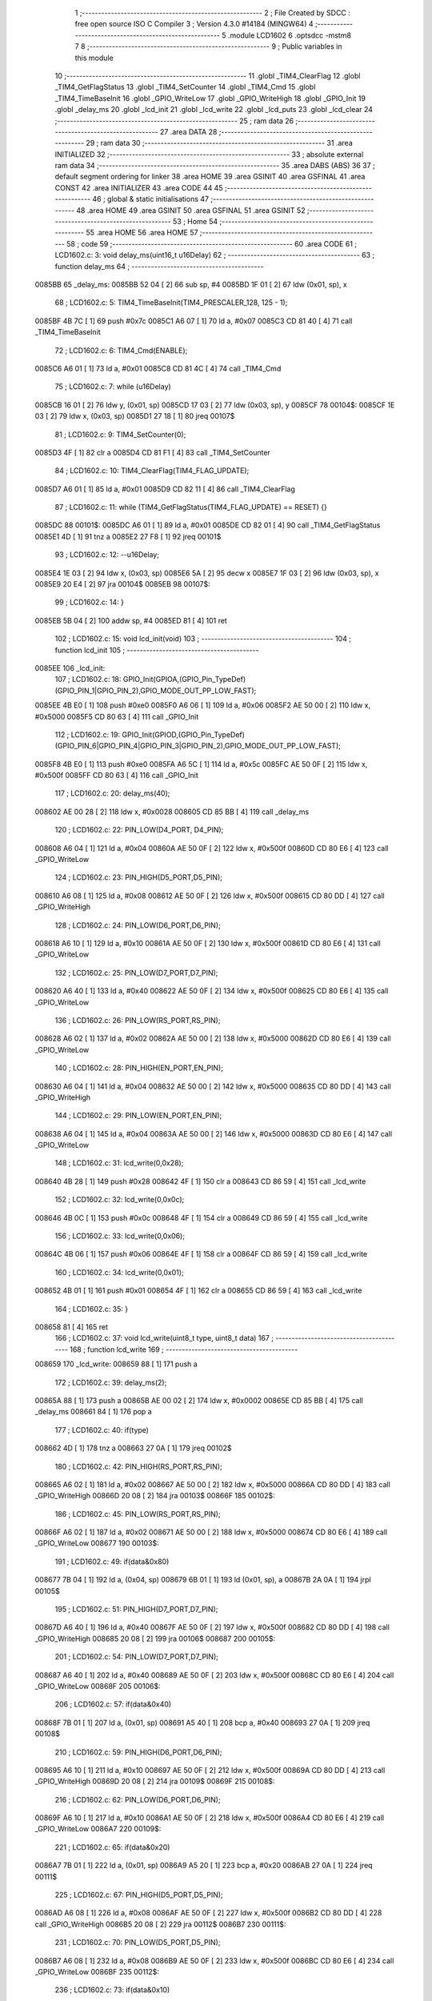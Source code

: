                                       1 ;--------------------------------------------------------
                                      2 ; File Created by SDCC : free open source ISO C Compiler 
                                      3 ; Version 4.3.0 #14184 (MINGW64)
                                      4 ;--------------------------------------------------------
                                      5 	.module LCD1602
                                      6 	.optsdcc -mstm8
                                      7 	
                                      8 ;--------------------------------------------------------
                                      9 ; Public variables in this module
                                     10 ;--------------------------------------------------------
                                     11 	.globl _TIM4_ClearFlag
                                     12 	.globl _TIM4_GetFlagStatus
                                     13 	.globl _TIM4_SetCounter
                                     14 	.globl _TIM4_Cmd
                                     15 	.globl _TIM4_TimeBaseInit
                                     16 	.globl _GPIO_WriteLow
                                     17 	.globl _GPIO_WriteHigh
                                     18 	.globl _GPIO_Init
                                     19 	.globl _delay_ms
                                     20 	.globl _lcd_init
                                     21 	.globl _lcd_write
                                     22 	.globl _lcd_puts
                                     23 	.globl _lcd_clear
                                     24 ;--------------------------------------------------------
                                     25 ; ram data
                                     26 ;--------------------------------------------------------
                                     27 	.area DATA
                                     28 ;--------------------------------------------------------
                                     29 ; ram data
                                     30 ;--------------------------------------------------------
                                     31 	.area INITIALIZED
                                     32 ;--------------------------------------------------------
                                     33 ; absolute external ram data
                                     34 ;--------------------------------------------------------
                                     35 	.area DABS (ABS)
                                     36 
                                     37 ; default segment ordering for linker
                                     38 	.area HOME
                                     39 	.area GSINIT
                                     40 	.area GSFINAL
                                     41 	.area CONST
                                     42 	.area INITIALIZER
                                     43 	.area CODE
                                     44 
                                     45 ;--------------------------------------------------------
                                     46 ; global & static initialisations
                                     47 ;--------------------------------------------------------
                                     48 	.area HOME
                                     49 	.area GSINIT
                                     50 	.area GSFINAL
                                     51 	.area GSINIT
                                     52 ;--------------------------------------------------------
                                     53 ; Home
                                     54 ;--------------------------------------------------------
                                     55 	.area HOME
                                     56 	.area HOME
                                     57 ;--------------------------------------------------------
                                     58 ; code
                                     59 ;--------------------------------------------------------
                                     60 	.area CODE
                                     61 ;	LCD1602.c: 3: void delay_ms(uint16_t u16Delay)
                                     62 ;	-----------------------------------------
                                     63 ;	 function delay_ms
                                     64 ;	-----------------------------------------
      0085BB                         65 _delay_ms:
      0085BB 52 04            [ 2]   66 	sub	sp, #4
      0085BD 1F 01            [ 2]   67 	ldw	(0x01, sp), x
                                     68 ;	LCD1602.c: 5: TIM4_TimeBaseInit(TIM4_PRESCALER_128, 125 - 1);
      0085BF 4B 7C            [ 1]   69 	push	#0x7c
      0085C1 A6 07            [ 1]   70 	ld	a, #0x07
      0085C3 CD 81 40         [ 4]   71 	call	_TIM4_TimeBaseInit
                                     72 ;	LCD1602.c: 6: TIM4_Cmd(ENABLE);
      0085C6 A6 01            [ 1]   73 	ld	a, #0x01
      0085C8 CD 81 4C         [ 4]   74 	call	_TIM4_Cmd
                                     75 ;	LCD1602.c: 7: while (u16Delay) 
      0085CB 16 01            [ 2]   76 	ldw	y, (0x01, sp)
      0085CD 17 03            [ 2]   77 	ldw	(0x03, sp), y
      0085CF                         78 00104$:
      0085CF 1E 03            [ 2]   79 	ldw	x, (0x03, sp)
      0085D1 27 18            [ 1]   80 	jreq	00107$
                                     81 ;	LCD1602.c: 9: TIM4_SetCounter(0);
      0085D3 4F               [ 1]   82 	clr	a
      0085D4 CD 81 F1         [ 4]   83 	call	_TIM4_SetCounter
                                     84 ;	LCD1602.c: 10: TIM4_ClearFlag(TIM4_FLAG_UPDATE);
      0085D7 A6 01            [ 1]   85 	ld	a, #0x01
      0085D9 CD 82 11         [ 4]   86 	call	_TIM4_ClearFlag
                                     87 ;	LCD1602.c: 11: while (TIM4_GetFlagStatus(TIM4_FLAG_UPDATE) == RESET) {}
      0085DC                         88 00101$:
      0085DC A6 01            [ 1]   89 	ld	a, #0x01
      0085DE CD 82 01         [ 4]   90 	call	_TIM4_GetFlagStatus
      0085E1 4D               [ 1]   91 	tnz	a
      0085E2 27 F8            [ 1]   92 	jreq	00101$
                                     93 ;	LCD1602.c: 12: --u16Delay;
      0085E4 1E 03            [ 2]   94 	ldw	x, (0x03, sp)
      0085E6 5A               [ 2]   95 	decw	x
      0085E7 1F 03            [ 2]   96 	ldw	(0x03, sp), x
      0085E9 20 E4            [ 2]   97 	jra	00104$
      0085EB                         98 00107$:
                                     99 ;	LCD1602.c: 14: }
      0085EB 5B 04            [ 2]  100 	addw	sp, #4
      0085ED 81               [ 4]  101 	ret
                                    102 ;	LCD1602.c: 15: void lcd_init(void)
                                    103 ;	-----------------------------------------
                                    104 ;	 function lcd_init
                                    105 ;	-----------------------------------------
      0085EE                        106 _lcd_init:
                                    107 ;	LCD1602.c: 18: GPIO_Init(GPIOA,(GPIO_Pin_TypeDef)(GPIO_PIN_1|GPIO_PIN_2),GPIO_MODE_OUT_PP_LOW_FAST);
      0085EE 4B E0            [ 1]  108 	push	#0xe0
      0085F0 A6 06            [ 1]  109 	ld	a, #0x06
      0085F2 AE 50 00         [ 2]  110 	ldw	x, #0x5000
      0085F5 CD 80 63         [ 4]  111 	call	_GPIO_Init
                                    112 ;	LCD1602.c: 19: GPIO_Init(GPIOD,(GPIO_Pin_TypeDef)(GPIO_PIN_6|GPIO_PIN_4|GPIO_PIN_3|GPIO_PIN_2),GPIO_MODE_OUT_PP_LOW_FAST);
      0085F8 4B E0            [ 1]  113 	push	#0xe0
      0085FA A6 5C            [ 1]  114 	ld	a, #0x5c
      0085FC AE 50 0F         [ 2]  115 	ldw	x, #0x500f
      0085FF CD 80 63         [ 4]  116 	call	_GPIO_Init
                                    117 ;	LCD1602.c: 20: delay_ms(40);
      008602 AE 00 28         [ 2]  118 	ldw	x, #0x0028
      008605 CD 85 BB         [ 4]  119 	call	_delay_ms
                                    120 ;	LCD1602.c: 22: PIN_LOW(D4_PORT, D4_PIN);
      008608 A6 04            [ 1]  121 	ld	a, #0x04
      00860A AE 50 0F         [ 2]  122 	ldw	x, #0x500f
      00860D CD 80 E6         [ 4]  123 	call	_GPIO_WriteLow
                                    124 ;	LCD1602.c: 23: PIN_HIGH(D5_PORT,D5_PIN);
      008610 A6 08            [ 1]  125 	ld	a, #0x08
      008612 AE 50 0F         [ 2]  126 	ldw	x, #0x500f
      008615 CD 80 DD         [ 4]  127 	call	_GPIO_WriteHigh
                                    128 ;	LCD1602.c: 24: PIN_LOW(D6_PORT,D6_PIN);
      008618 A6 10            [ 1]  129 	ld	a, #0x10
      00861A AE 50 0F         [ 2]  130 	ldw	x, #0x500f
      00861D CD 80 E6         [ 4]  131 	call	_GPIO_WriteLow
                                    132 ;	LCD1602.c: 25: PIN_LOW(D7_PORT,D7_PIN);
      008620 A6 40            [ 1]  133 	ld	a, #0x40
      008622 AE 50 0F         [ 2]  134 	ldw	x, #0x500f
      008625 CD 80 E6         [ 4]  135 	call	_GPIO_WriteLow
                                    136 ;	LCD1602.c: 26: PIN_LOW(RS_PORT,RS_PIN);
      008628 A6 02            [ 1]  137 	ld	a, #0x02
      00862A AE 50 00         [ 2]  138 	ldw	x, #0x5000
      00862D CD 80 E6         [ 4]  139 	call	_GPIO_WriteLow
                                    140 ;	LCD1602.c: 28: PIN_HIGH(EN_PORT,EN_PIN);
      008630 A6 04            [ 1]  141 	ld	a, #0x04
      008632 AE 50 00         [ 2]  142 	ldw	x, #0x5000
      008635 CD 80 DD         [ 4]  143 	call	_GPIO_WriteHigh
                                    144 ;	LCD1602.c: 29: PIN_LOW(EN_PORT,EN_PIN);
      008638 A6 04            [ 1]  145 	ld	a, #0x04
      00863A AE 50 00         [ 2]  146 	ldw	x, #0x5000
      00863D CD 80 E6         [ 4]  147 	call	_GPIO_WriteLow
                                    148 ;	LCD1602.c: 31: lcd_write(0,0x28);
      008640 4B 28            [ 1]  149 	push	#0x28
      008642 4F               [ 1]  150 	clr	a
      008643 CD 86 59         [ 4]  151 	call	_lcd_write
                                    152 ;	LCD1602.c: 32: lcd_write(0,0x0c);
      008646 4B 0C            [ 1]  153 	push	#0x0c
      008648 4F               [ 1]  154 	clr	a
      008649 CD 86 59         [ 4]  155 	call	_lcd_write
                                    156 ;	LCD1602.c: 33: lcd_write(0,0x06);
      00864C 4B 06            [ 1]  157 	push	#0x06
      00864E 4F               [ 1]  158 	clr	a
      00864F CD 86 59         [ 4]  159 	call	_lcd_write
                                    160 ;	LCD1602.c: 34: lcd_write(0,0x01);
      008652 4B 01            [ 1]  161 	push	#0x01
      008654 4F               [ 1]  162 	clr	a
      008655 CD 86 59         [ 4]  163 	call	_lcd_write
                                    164 ;	LCD1602.c: 35: }
      008658 81               [ 4]  165 	ret
                                    166 ;	LCD1602.c: 37: void lcd_write(uint8_t type, uint8_t data)
                                    167 ;	-----------------------------------------
                                    168 ;	 function lcd_write
                                    169 ;	-----------------------------------------
      008659                        170 _lcd_write:
      008659 88               [ 1]  171 	push	a
                                    172 ;	LCD1602.c: 39: delay_ms(2);
      00865A 88               [ 1]  173 	push	a
      00865B AE 00 02         [ 2]  174 	ldw	x, #0x0002
      00865E CD 85 BB         [ 4]  175 	call	_delay_ms
      008661 84               [ 1]  176 	pop	a
                                    177 ;	LCD1602.c: 40: if(type)
      008662 4D               [ 1]  178 	tnz	a
      008663 27 0A            [ 1]  179 	jreq	00102$
                                    180 ;	LCD1602.c: 42: PIN_HIGH(RS_PORT,RS_PIN);
      008665 A6 02            [ 1]  181 	ld	a, #0x02
      008667 AE 50 00         [ 2]  182 	ldw	x, #0x5000
      00866A CD 80 DD         [ 4]  183 	call	_GPIO_WriteHigh
      00866D 20 08            [ 2]  184 	jra	00103$
      00866F                        185 00102$:
                                    186 ;	LCD1602.c: 45: PIN_LOW(RS_PORT,RS_PIN);
      00866F A6 02            [ 1]  187 	ld	a, #0x02
      008671 AE 50 00         [ 2]  188 	ldw	x, #0x5000
      008674 CD 80 E6         [ 4]  189 	call	_GPIO_WriteLow
      008677                        190 00103$:
                                    191 ;	LCD1602.c: 49: if(data&0x80)
      008677 7B 04            [ 1]  192 	ld	a, (0x04, sp)
      008679 6B 01            [ 1]  193 	ld	(0x01, sp), a
      00867B 2A 0A            [ 1]  194 	jrpl	00105$
                                    195 ;	LCD1602.c: 51: PIN_HIGH(D7_PORT,D7_PIN);
      00867D A6 40            [ 1]  196 	ld	a, #0x40
      00867F AE 50 0F         [ 2]  197 	ldw	x, #0x500f
      008682 CD 80 DD         [ 4]  198 	call	_GPIO_WriteHigh
      008685 20 08            [ 2]  199 	jra	00106$
      008687                        200 00105$:
                                    201 ;	LCD1602.c: 54: PIN_LOW(D7_PORT,D7_PIN);
      008687 A6 40            [ 1]  202 	ld	a, #0x40
      008689 AE 50 0F         [ 2]  203 	ldw	x, #0x500f
      00868C CD 80 E6         [ 4]  204 	call	_GPIO_WriteLow
      00868F                        205 00106$:
                                    206 ;	LCD1602.c: 57: if(data&0x40)
      00868F 7B 01            [ 1]  207 	ld	a, (0x01, sp)
      008691 A5 40            [ 1]  208 	bcp	a, #0x40
      008693 27 0A            [ 1]  209 	jreq	00108$
                                    210 ;	LCD1602.c: 59: PIN_HIGH(D6_PORT,D6_PIN);
      008695 A6 10            [ 1]  211 	ld	a, #0x10
      008697 AE 50 0F         [ 2]  212 	ldw	x, #0x500f
      00869A CD 80 DD         [ 4]  213 	call	_GPIO_WriteHigh
      00869D 20 08            [ 2]  214 	jra	00109$
      00869F                        215 00108$:
                                    216 ;	LCD1602.c: 62: PIN_LOW(D6_PORT,D6_PIN);
      00869F A6 10            [ 1]  217 	ld	a, #0x10
      0086A1 AE 50 0F         [ 2]  218 	ldw	x, #0x500f
      0086A4 CD 80 E6         [ 4]  219 	call	_GPIO_WriteLow
      0086A7                        220 00109$:
                                    221 ;	LCD1602.c: 65: if(data&0x20)
      0086A7 7B 01            [ 1]  222 	ld	a, (0x01, sp)
      0086A9 A5 20            [ 1]  223 	bcp	a, #0x20
      0086AB 27 0A            [ 1]  224 	jreq	00111$
                                    225 ;	LCD1602.c: 67: PIN_HIGH(D5_PORT,D5_PIN);
      0086AD A6 08            [ 1]  226 	ld	a, #0x08
      0086AF AE 50 0F         [ 2]  227 	ldw	x, #0x500f
      0086B2 CD 80 DD         [ 4]  228 	call	_GPIO_WriteHigh
      0086B5 20 08            [ 2]  229 	jra	00112$
      0086B7                        230 00111$:
                                    231 ;	LCD1602.c: 70: PIN_LOW(D5_PORT,D5_PIN);
      0086B7 A6 08            [ 1]  232 	ld	a, #0x08
      0086B9 AE 50 0F         [ 2]  233 	ldw	x, #0x500f
      0086BC CD 80 E6         [ 4]  234 	call	_GPIO_WriteLow
      0086BF                        235 00112$:
                                    236 ;	LCD1602.c: 73: if(data&0x10)
      0086BF 7B 01            [ 1]  237 	ld	a, (0x01, sp)
      0086C1 A5 10            [ 1]  238 	bcp	a, #0x10
      0086C3 27 0A            [ 1]  239 	jreq	00114$
                                    240 ;	LCD1602.c: 75: PIN_HIGH(D4_PORT,D4_PIN);
      0086C5 A6 04            [ 1]  241 	ld	a, #0x04
      0086C7 AE 50 0F         [ 2]  242 	ldw	x, #0x500f
      0086CA CD 80 DD         [ 4]  243 	call	_GPIO_WriteHigh
      0086CD 20 08            [ 2]  244 	jra	00115$
      0086CF                        245 00114$:
                                    246 ;	LCD1602.c: 78: PIN_LOW(D4_PORT,D4_PIN);
      0086CF A6 04            [ 1]  247 	ld	a, #0x04
      0086D1 AE 50 0F         [ 2]  248 	ldw	x, #0x500f
      0086D4 CD 80 E6         [ 4]  249 	call	_GPIO_WriteLow
      0086D7                        250 00115$:
                                    251 ;	LCD1602.c: 80: PIN_HIGH(EN_PORT,EN_PIN);
      0086D7 A6 04            [ 1]  252 	ld	a, #0x04
      0086D9 AE 50 00         [ 2]  253 	ldw	x, #0x5000
      0086DC CD 80 DD         [ 4]  254 	call	_GPIO_WriteHigh
                                    255 ;	LCD1602.c: 81: PIN_LOW(EN_PORT,EN_PIN);
      0086DF A6 04            [ 1]  256 	ld	a, #0x04
      0086E1 AE 50 00         [ 2]  257 	ldw	x, #0x5000
      0086E4 CD 80 E6         [ 4]  258 	call	_GPIO_WriteLow
                                    259 ;	LCD1602.c: 85: if(data&0x08)
      0086E7 7B 01            [ 1]  260 	ld	a, (0x01, sp)
      0086E9 A5 08            [ 1]  261 	bcp	a, #0x08
      0086EB 27 0A            [ 1]  262 	jreq	00117$
                                    263 ;	LCD1602.c: 87: PIN_HIGH(D7_PORT,D7_PIN);
      0086ED A6 40            [ 1]  264 	ld	a, #0x40
      0086EF AE 50 0F         [ 2]  265 	ldw	x, #0x500f
      0086F2 CD 80 DD         [ 4]  266 	call	_GPIO_WriteHigh
      0086F5 20 08            [ 2]  267 	jra	00118$
      0086F7                        268 00117$:
                                    269 ;	LCD1602.c: 90: PIN_LOW(D7_PORT,D7_PIN);
      0086F7 A6 40            [ 1]  270 	ld	a, #0x40
      0086F9 AE 50 0F         [ 2]  271 	ldw	x, #0x500f
      0086FC CD 80 E6         [ 4]  272 	call	_GPIO_WriteLow
      0086FF                        273 00118$:
                                    274 ;	LCD1602.c: 93: if(data&0x04)
      0086FF 7B 01            [ 1]  275 	ld	a, (0x01, sp)
      008701 A5 04            [ 1]  276 	bcp	a, #0x04
      008703 27 0A            [ 1]  277 	jreq	00120$
                                    278 ;	LCD1602.c: 95: PIN_HIGH(D6_PORT,D6_PIN);
      008705 A6 10            [ 1]  279 	ld	a, #0x10
      008707 AE 50 0F         [ 2]  280 	ldw	x, #0x500f
      00870A CD 80 DD         [ 4]  281 	call	_GPIO_WriteHigh
      00870D 20 08            [ 2]  282 	jra	00121$
      00870F                        283 00120$:
                                    284 ;	LCD1602.c: 98: PIN_LOW(D6_PORT,D6_PIN);
      00870F A6 10            [ 1]  285 	ld	a, #0x10
      008711 AE 50 0F         [ 2]  286 	ldw	x, #0x500f
      008714 CD 80 E6         [ 4]  287 	call	_GPIO_WriteLow
      008717                        288 00121$:
                                    289 ;	LCD1602.c: 101: if(data&0x02)
      008717 7B 01            [ 1]  290 	ld	a, (0x01, sp)
      008719 A5 02            [ 1]  291 	bcp	a, #0x02
      00871B 27 0A            [ 1]  292 	jreq	00123$
                                    293 ;	LCD1602.c: 103: PIN_HIGH(D5_PORT,D5_PIN);
      00871D A6 08            [ 1]  294 	ld	a, #0x08
      00871F AE 50 0F         [ 2]  295 	ldw	x, #0x500f
      008722 CD 80 DD         [ 4]  296 	call	_GPIO_WriteHigh
      008725 20 08            [ 2]  297 	jra	00124$
      008727                        298 00123$:
                                    299 ;	LCD1602.c: 106: PIN_LOW(D5_PORT,D5_PIN);
      008727 A6 08            [ 1]  300 	ld	a, #0x08
      008729 AE 50 0F         [ 2]  301 	ldw	x, #0x500f
      00872C CD 80 E6         [ 4]  302 	call	_GPIO_WriteLow
      00872F                        303 00124$:
                                    304 ;	LCD1602.c: 109: if(data&0x01)
      00872F 7B 01            [ 1]  305 	ld	a, (0x01, sp)
      008731 44               [ 1]  306 	srl	a
      008732 24 0A            [ 1]  307 	jrnc	00126$
                                    308 ;	LCD1602.c: 111: PIN_HIGH(D4_PORT,D4_PIN);
      008734 A6 04            [ 1]  309 	ld	a, #0x04
      008736 AE 50 0F         [ 2]  310 	ldw	x, #0x500f
      008739 CD 80 DD         [ 4]  311 	call	_GPIO_WriteHigh
      00873C 20 08            [ 2]  312 	jra	00127$
      00873E                        313 00126$:
                                    314 ;	LCD1602.c: 114: PIN_LOW(D4_PORT,D4_PIN);
      00873E A6 04            [ 1]  315 	ld	a, #0x04
      008740 AE 50 0F         [ 2]  316 	ldw	x, #0x500f
      008743 CD 80 E6         [ 4]  317 	call	_GPIO_WriteLow
      008746                        318 00127$:
                                    319 ;	LCD1602.c: 116: PIN_HIGH(EN_PORT,EN_PIN);
      008746 A6 04            [ 1]  320 	ld	a, #0x04
      008748 AE 50 00         [ 2]  321 	ldw	x, #0x5000
      00874B CD 80 DD         [ 4]  322 	call	_GPIO_WriteHigh
                                    323 ;	LCD1602.c: 117: PIN_LOW(EN_PORT,EN_PIN);
      00874E A6 04            [ 1]  324 	ld	a, #0x04
      008750 AE 50 00         [ 2]  325 	ldw	x, #0x5000
      008753 16 02            [ 2]  326 	ldw	y, (2, sp)
      008755 17 03            [ 2]  327 	ldw	(3, sp), y
      008757 5B 02            [ 2]  328 	addw	sp, #2
      008759 CC 80 E6         [ 2]  329 	jp	_GPIO_WriteLow
                                    330 ;	LCD1602.c: 118: }
      00875C 84               [ 1]  331 	pop	a
      00875D 85               [ 2]  332 	popw	x
      00875E 84               [ 1]  333 	pop	a
      00875F FC               [ 2]  334 	jp	(x)
                                    335 ;	LCD1602.c: 120: void lcd_puts(uint8_t x, uint8_t y, int8_t *string)
                                    336 ;	-----------------------------------------
                                    337 ;	 function lcd_puts
                                    338 ;	-----------------------------------------
      008760                        339 _lcd_puts:
                                    340 ;	LCD1602.c: 125: lcd_write(0,0x80+0x00+y);
      008760 41               [ 1]  341 	exg	a, xl
      008761 7B 03            [ 1]  342 	ld	a, (0x03, sp)
      008763 41               [ 1]  343 	exg	a, xl
                                    344 ;	LCD1602.c: 122: switch(x)
      008764 A1 00            [ 1]  345 	cp	a, #0x00
      008766 27 05            [ 1]  346 	jreq	00101$
      008768 4A               [ 1]  347 	dec	a
      008769 27 0C            [ 1]  348 	jreq	00102$
      00876B 20 12            [ 2]  349 	jra	00112$
                                    350 ;	LCD1602.c: 124: case 0: //Row 0
      00876D                        351 00101$:
                                    352 ;	LCD1602.c: 125: lcd_write(0,0x80+0x00+y);
      00876D 9F               [ 1]  353 	ld	a, xl
      00876E AB 80            [ 1]  354 	add	a, #0x80
      008770 88               [ 1]  355 	push	a
      008771 4F               [ 1]  356 	clr	a
      008772 CD 86 59         [ 4]  357 	call	_lcd_write
                                    358 ;	LCD1602.c: 126: break;
      008775 20 08            [ 2]  359 	jra	00112$
                                    360 ;	LCD1602.c: 127: case 1: //Row 1
      008777                        361 00102$:
                                    362 ;	LCD1602.c: 128: lcd_write(0,0x80+0x40+y);
      008777 9F               [ 1]  363 	ld	a, xl
      008778 AB C0            [ 1]  364 	add	a, #0xc0
      00877A 88               [ 1]  365 	push	a
      00877B 4F               [ 1]  366 	clr	a
      00877C CD 86 59         [ 4]  367 	call	_lcd_write
                                    368 ;	LCD1602.c: 131: while(*string)
      00877F                        369 00112$:
      00877F 1E 04            [ 2]  370 	ldw	x, (0x04, sp)
      008781                        371 00104$:
      008781 F6               [ 1]  372 	ld	a, (x)
      008782 27 0B            [ 1]  373 	jreq	00107$
                                    374 ;	LCD1602.c: 133: lcd_write(1,*string);
      008784 89               [ 2]  375 	pushw	x
      008785 88               [ 1]  376 	push	a
      008786 A6 01            [ 1]  377 	ld	a, #0x01
      008788 CD 86 59         [ 4]  378 	call	_lcd_write
      00878B 85               [ 2]  379 	popw	x
                                    380 ;	LCD1602.c: 134: string++;
      00878C 5C               [ 1]  381 	incw	x
      00878D 20 F2            [ 2]  382 	jra	00104$
      00878F                        383 00107$:
                                    384 ;	LCD1602.c: 136: }
      00878F 1E 01            [ 2]  385 	ldw	x, (1, sp)
      008791 5B 05            [ 2]  386 	addw	sp, #5
      008793 FC               [ 2]  387 	jp	(x)
                                    388 ;	LCD1602.c: 137: void lcd_clear(void)
                                    389 ;	-----------------------------------------
                                    390 ;	 function lcd_clear
                                    391 ;	-----------------------------------------
      008794                        392 _lcd_clear:
                                    393 ;	LCD1602.c: 139: lcd_write(0,0x01);
      008794 4B 01            [ 1]  394 	push	#0x01
      008796 4F               [ 1]  395 	clr	a
      008797 CD 86 59         [ 4]  396 	call	_lcd_write
                                    397 ;	LCD1602.c: 140: }
      00879A 81               [ 4]  398 	ret
                                    399 	.area CODE
                                    400 	.area CONST
                                    401 	.area INITIALIZER
                                    402 	.area CABS (ABS)
